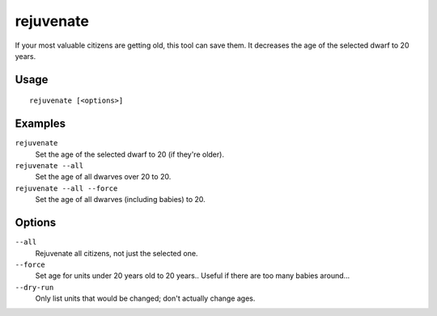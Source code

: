 rejuvenate
==========

.. dfhack-tool::
    :summary: Sets unit age to 20 years.
    :tags: fort armok units

If your most valuable citizens are getting old, this tool can save them. It
decreases the age of the selected dwarf to 20 years.

Usage
-----

::

    rejuvenate [<options>]

Examples
--------

``rejuvenate``
    Set the age of the selected dwarf to 20 (if they're older).
``rejuvenate --all``
    Set the age of all dwarves over 20 to 20.
``rejuvenate --all --force``
    Set the age of all dwarves (including babies) to 20.

Options
-------

``--all``
    Rejuvenate all citizens, not just the selected one.
``--force``
    Set age for units under 20 years old to 20 years.. Useful if there are too
    many babies around...
``--dry-run``
    Only list units that would be changed; don't actually change ages.
